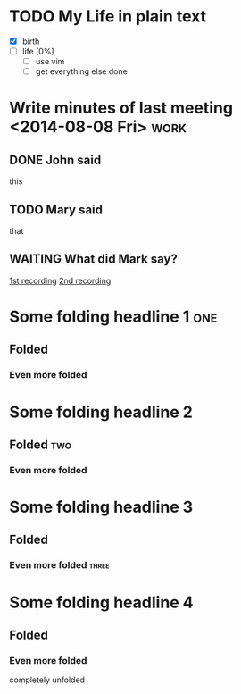 * TODO My Life in plain text
  - [X] birth
  - [ ] life [0%]
        - [ ] use vim
        - [ ] get everything else done
* Write minutes of last meeting <2014-08-08 Fri>			     :work:
** DONE John said
   this
** TODO Mary said
   that
** WAITING What did Mark say?
   [[http://example.com/here/is/the/recording][1st recording]]
   [[http://example.com/here/is/the/recording][2nd recording]]
* Some folding headline 1								:one:
** Folded
*** Even more folded
* Some folding headline 2
** Folded											:two:
*** Even more folded
* Some folding headline 3
** Folded
*** Even more folded								    :three:
* Some folding headline 4
** Folded
*** Even more folded
    completely unfolded
